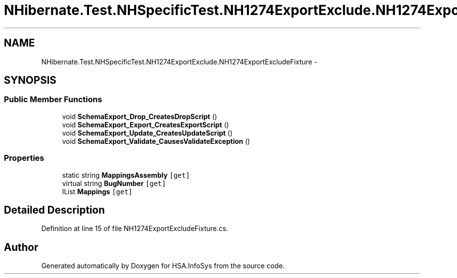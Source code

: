 .TH "NHibernate.Test.NHSpecificTest.NH1274ExportExclude.NH1274ExportExcludeFixture" 3 "Fri Jul 5 2013" "Version 1.0" "HSA.InfoSys" \" -*- nroff -*-
.ad l
.nh
.SH NAME
NHibernate.Test.NHSpecificTest.NH1274ExportExclude.NH1274ExportExcludeFixture \- 
.SH SYNOPSIS
.br
.PP
.SS "Public Member Functions"

.in +1c
.ti -1c
.RI "void \fBSchemaExport_Drop_CreatesDropScript\fP ()"
.br
.ti -1c
.RI "void \fBSchemaExport_Export_CreatesExportScript\fP ()"
.br
.ti -1c
.RI "void \fBSchemaExport_Update_CreatesUpdateScript\fP ()"
.br
.ti -1c
.RI "void \fBSchemaExport_Validate_CausesValidateException\fP ()"
.br
.in -1c
.SS "Properties"

.in +1c
.ti -1c
.RI "static string \fBMappingsAssembly\fP\fC [get]\fP"
.br
.ti -1c
.RI "virtual string \fBBugNumber\fP\fC [get]\fP"
.br
.ti -1c
.RI "IList \fBMappings\fP\fC [get]\fP"
.br
.in -1c
.SH "Detailed Description"
.PP 
Definition at line 15 of file NH1274ExportExcludeFixture\&.cs\&.

.SH "Author"
.PP 
Generated automatically by Doxygen for HSA\&.InfoSys from the source code\&.
